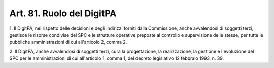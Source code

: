 
.. _art81:

Art. 81. Ruolo del DigitPA
^^^^^^^^^^^^^^^^^^^^^^^^^^



1\. Il DigitPA, nel rispetto delle decisioni e degli indirizzi
forniti dalla Commissione, anche avvalendosi di soggetti terzi,
gestisce le risorse condivise del SPC e le strutture operative
preposte al controllo e supervisione delle stesse, per tutte le
pubbliche amministrazioni di cui all'articolo 2, comma 2.

2\. Il DigitPA, anche avvalendosi di soggetti terzi, cura la
progettazione, la realizzazione, la gestione e l'evoluzione del SPC
per le amministrazioni di cui all'articolo 1, comma 1, del decreto
legislativo 12 febbraio 1993, n. 39.
